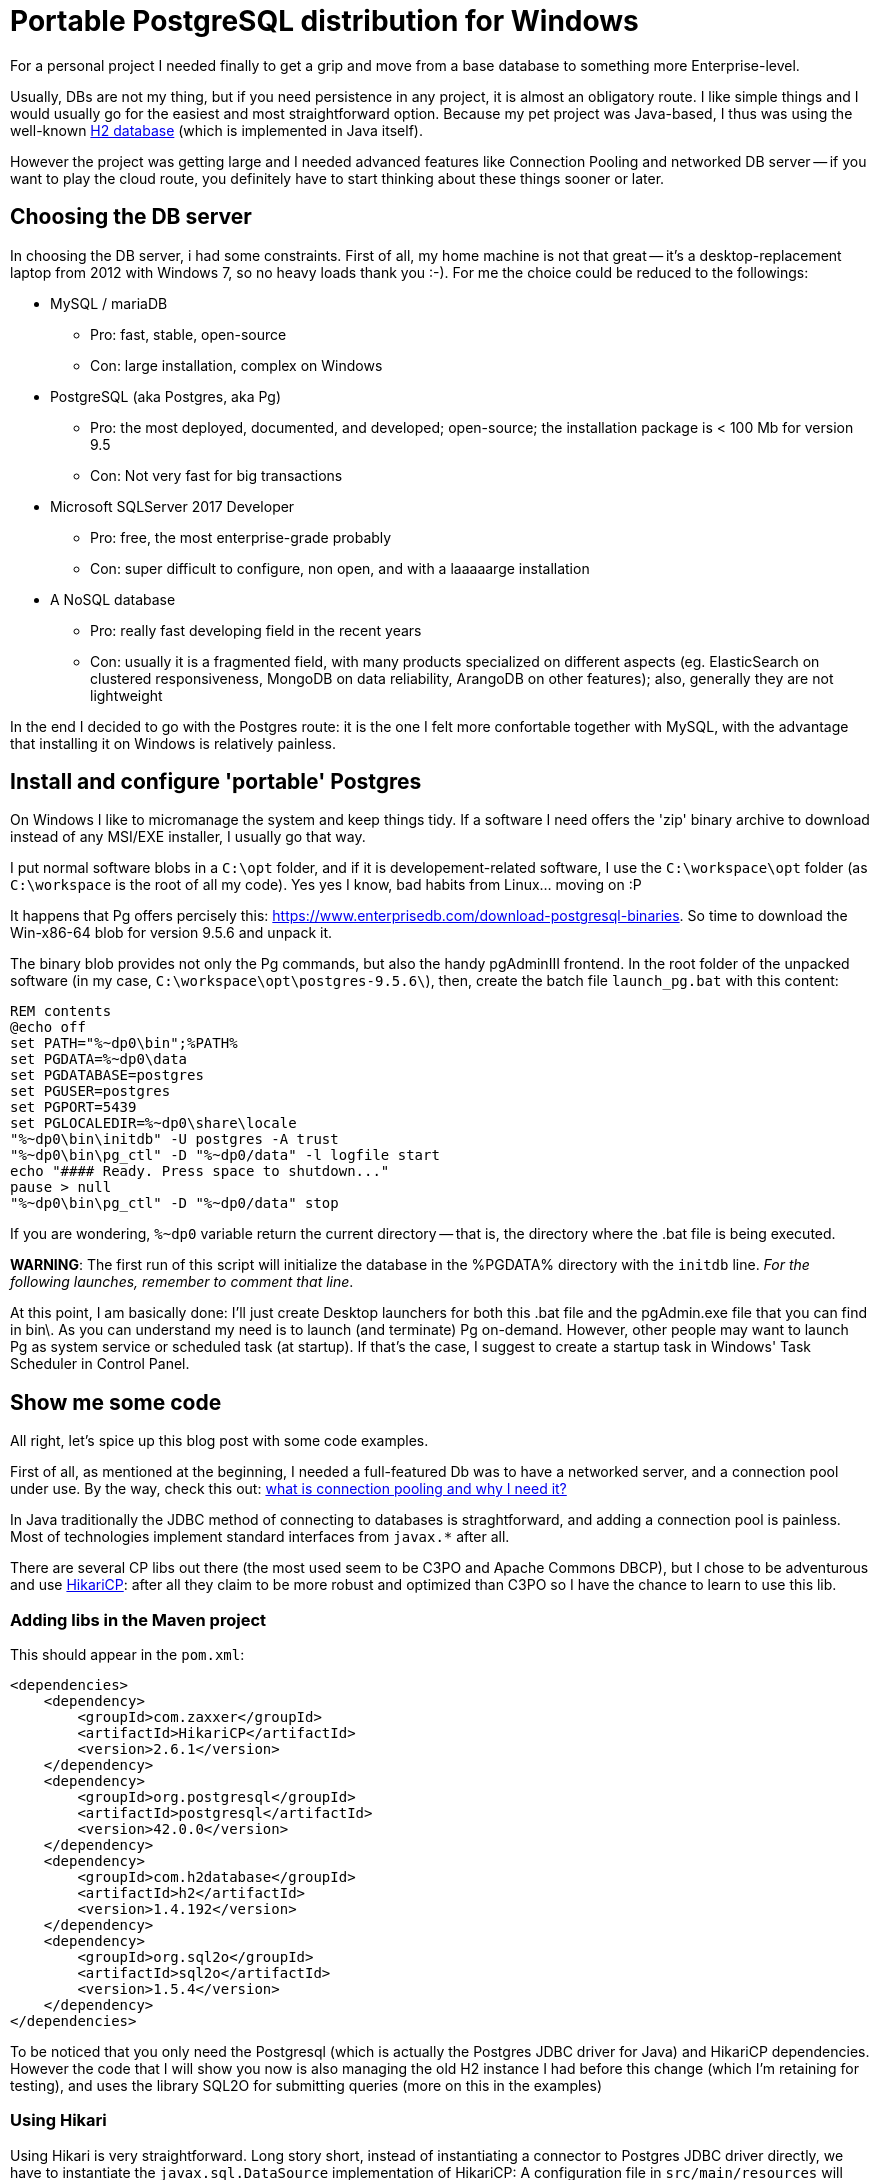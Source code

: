 = Portable PostgreSQL distribution for Windows

For a personal project I needed finally to get a grip and move from a base database to something more Enterprise-level.

Usually, DBs are not my thing, but if you need persistence in any project, it is almost an obligatory route. I like simple things and I would usually go for the easiest and most straightforward option. Because my pet project was Java-based, I thus was using the well-known http://www.h2database.com/html/main.html[H2 database] (which is implemented in Java itself).

However the project was getting large and I needed advanced features like Connection Pooling and networked DB server -- if you want to play the cloud route, you definitely have to start thinking about these things sooner or later.

== Choosing the DB server
In choosing the DB server, i had some constraints. First of all, my home machine is not that great -- it's a desktop-replacement laptop from 2012 with Windows 7, so no heavy loads thank you :-).
For me the choice could be reduced to the followings:

* MySQL / mariaDB
** Pro: fast, stable, open-source
** Con: large installation, complex on Windows
* PostgreSQL (aka Postgres, aka Pg)
** Pro: the most deployed, documented, and developed; open-source; the installation package is < 100 Mb for version 9.5
** Con: Not very fast for big transactions
* Microsoft SQLServer 2017 Developer
** Pro: free, the most enterprise-grade probably
** Con: super difficult to configure, non open, and with a laaaaarge installation
* A NoSQL database
** Pro: really fast developing field in the recent years
** Con: usually it is a fragmented field, with many products specialized on different aspects (eg. ElasticSearch on clustered responsiveness, MongoDB on data reliability, ArangoDB on other features); also, generally they are not lightweight

In the end I decided to go with the Postgres route: it is the one I felt more confortable together with MySQL, with the advantage that installing it on Windows is relatively painless.

== Install and configure 'portable' Postgres
On Windows I like to micromanage the system and keep things tidy. If a software I need offers the 'zip' binary archive to download instead of any MSI/EXE installer, I usually go that way.

I put normal software blobs in a `C:\opt` folder, and if it is developement-related software, I use the  `C:\workspace\opt` folder (as `C:\workspace` is the root of all my code). Yes yes I know, bad habits from Linux... moving on :P

It happens that Pg offers percisely this: https://www.enterprisedb.com/download-postgresql-binaries. So time to download the Win-x86-64 blob for version 9.5.6 and unpack it.

The binary blob provides not only the Pg commands, but also the handy pgAdminIII frontend. In the root folder of the unpacked software (in my case, `C:\workspace\opt\postgres-9.5.6\`), then, create the batch file `launch_pg.bat` with this content:

```
REM contents
@echo off
set PATH="%~dp0\bin";%PATH%
set PGDATA=%~dp0\data
set PGDATABASE=postgres
set PGUSER=postgres
set PGPORT=5439
set PGLOCALEDIR=%~dp0\share\locale
"%~dp0\bin\initdb" -U postgres -A trust
"%~dp0\bin\pg_ctl" -D "%~dp0/data" -l logfile start
echo "#### Ready. Press space to shutdown..."
pause > null
"%~dp0\bin\pg_ctl" -D "%~dp0/data" stop
```

If you are wondering, `%~dp0` variable return the current directory -- that is, the directory where the .bat file is being executed.

*WARNING*: The first run of this script will initialize the database in the %PGDATA% directory with the `initdb` line. _For the following launches, remember to comment that line_.

At this point, I am basically done: I'll just create Desktop launchers for both this .bat file and the pgAdmin.exe file that you can find in bin\. As you can understand my need is to launch (and terminate) Pg on-demand.
However, other people may want to launch Pg as system service or scheduled task (at startup). If that's the case, I suggest to create a startup task in Windows' Task Scheduler in Control Panel.

== Show me some code
All right, let's spice up this blog post with some code examples.

First of all, as mentioned at the beginning, I needed a full-featured Db was to have a networked server, and a connection pool under use. By the way, check this out: http://stackoverflow.com/questions/4041114/what-is-database-pooling[what is connection pooling and why I need it?]

In Java traditionally the JDBC method of connecting to databases is straghtforward, and adding a connection pool is painless. Most of technologies implement standard interfaces from `javax.*` after all.

There are several CP libs out there (the most used seem to be C3PO and Apache Commons DBCP), but I chose to be adventurous and use https://github.com/brettwooldridge/HikariCP[HikariCP]: after all they claim to be more robust and optimized than C3PO so I have the chance to learn to use this lib.

=== Adding libs in the Maven project
This should appear in the `pom.xml`:

```
<dependencies>
    <dependency>
        <groupId>com.zaxxer</groupId>
        <artifactId>HikariCP</artifactId>
        <version>2.6.1</version>
    </dependency>
    <dependency>
        <groupId>org.postgresql</groupId>
        <artifactId>postgresql</artifactId>
        <version>42.0.0</version>
    </dependency>
    <dependency>
        <groupId>com.h2database</groupId>
        <artifactId>h2</artifactId>
        <version>1.4.192</version>
    </dependency>
    <dependency>
        <groupId>org.sql2o</groupId>
        <artifactId>sql2o</artifactId>
        <version>1.5.4</version>
    </dependency>
</dependencies>
```

To be noticed that you only need the Postgresql (which is actually the Postgres JDBC driver for Java) and HikariCP dependencies. However the code that I will show you now is also managing the old H2 instance I had before this change (which I'm retaining for testing), and uses the library SQL2O for submitting queries (more on this in the examples)

=== Using Hikari
Using Hikari is very straightforward. Long story short, instead of instantiating a connector to Postgres JDBC driver directly, we have to instantiate the `javax.sql.DataSource` implementation of HikariCP: A configuration file in `src/main/resources` will worry telling Hikari how to connect to Pg:
```
System.setProperty("hikaricp.configurationFile", "src/main/resources/conf.properties");
DataSource ds = new HikariDataSource();
```
The config file content should be something like this:
```
dataSourceClassName=org.postgresql.ds.PGSimpleDataSource
dataSource.user=postgres
dataSource.password=postgres
dataSource.databaseName=postgres
dataSource.portNumber=5439
dataSource.serverName=localhost
```
Because I'm preserving also H2 in my project for testing, I will create a DataSourceFactory class that can return the DataSource implementation that I want (note: imports omitted):
```
public class DataSourceFactory {
    public static DataSource getPostgresHikariCPDataSource() throws SQLException {
        System.setProperty("hikaricp.configurationFile", "src/main/resources/configuration.properties");
        return new HikariDataSource();
    }
    public static DataSource getH2DataSource() {
        JdbcDataSource ds = new JdbcDataSource();
        ds.setURL("jdbc:h2:./test");
        ds.setUser("sa");
        ds.setPassword("sa");
        return ds;
    }
}
```


